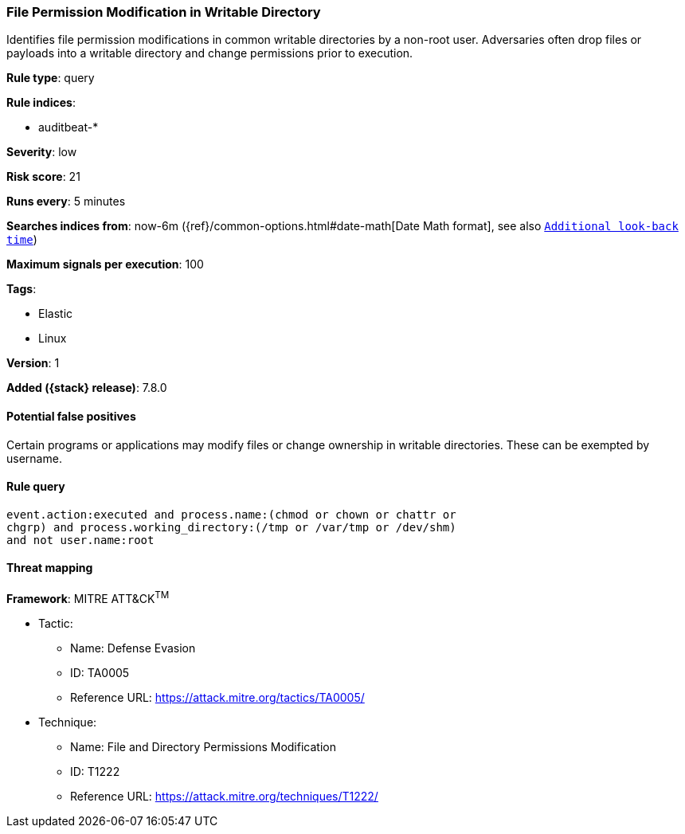 [[file-permission-modification-in-writable-directory]]
=== File Permission Modification in Writable Directory

Identifies file permission modifications in common writable directories by a non-root user. Adversaries often drop files or payloads into a writable directory and change permissions prior to execution.

*Rule type*: query

*Rule indices*:

* auditbeat-*

*Severity*: low

*Risk score*: 21

*Runs every*: 5 minutes

*Searches indices from*: now-6m ({ref}/common-options.html#date-math[Date Math format], see also <<rule-schedule, `Additional look-back time`>>)

*Maximum signals per execution*: 100

*Tags*:

* Elastic
* Linux

*Version*: 1

*Added ({stack} release)*: 7.8.0


==== Potential false positives

Certain programs or applications may modify files or change ownership in writable directories. These can be exempted by username.

==== Rule query


[source,js]
----------------------------------
event.action:executed and process.name:(chmod or chown or chattr or
chgrp) and process.working_directory:(/tmp or /var/tmp or /dev/shm)
and not user.name:root
----------------------------------

==== Threat mapping

*Framework*: MITRE ATT&CK^TM^

* Tactic:
** Name: Defense Evasion
** ID: TA0005
** Reference URL: https://attack.mitre.org/tactics/TA0005/
* Technique:
** Name: File and Directory Permissions Modification
** ID: T1222
** Reference URL: https://attack.mitre.org/techniques/T1222/
